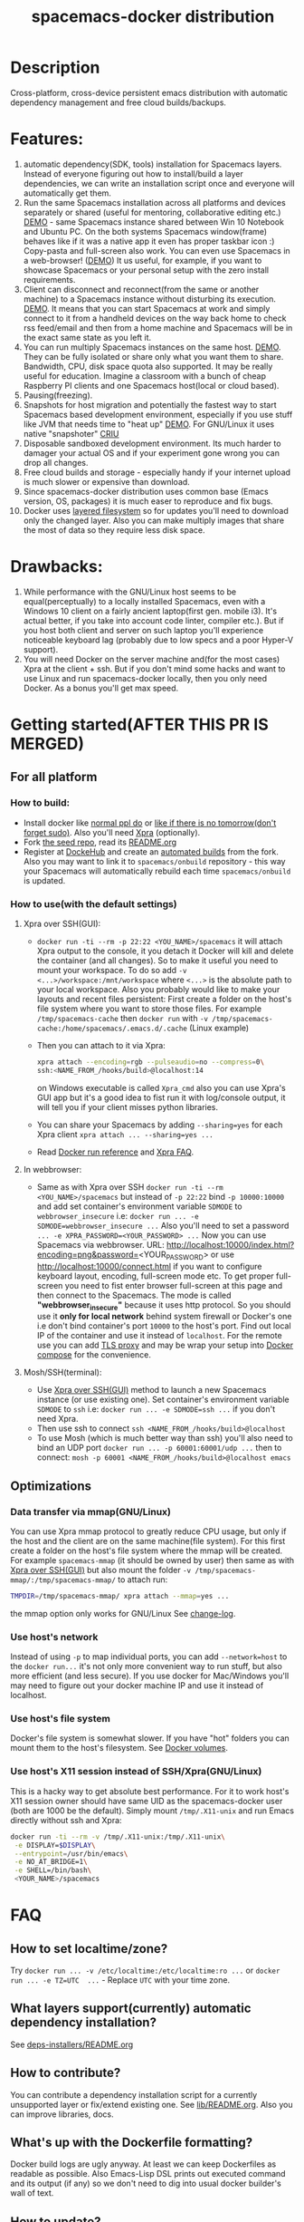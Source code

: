 #+TITLE: spacemacs-docker distribution

* Table of Contents                                         :TOC_4_gh:noexport:
 - [[#description][Description]]
 - [[#features][Features:]]
 - [[#drawbacks][Drawbacks:]]
 - [[#getting-startedafter-this-pr-is-merged][Getting started(AFTER THIS PR IS MERGED)]]
   - [[#for-all-platform][For all platform]]
     - [[#how-to-build][How to build:]]
     - [[#how-to-usewith-the-default-settings][How to use(with the default settings)]]
       - [[#xpra-over-sshgui][Xpra over SSH(GUI):]]
       - [[#in-webbrowser][In webbrowser:]]
       - [[#moshsshterminal][Mosh/SSH(terminal):]]
   - [[#optimizations][Optimizations]]
     - [[#data-transfer-via-mmapgnulinux][Data transfer via mmap(GNU/Linux)]]
     - [[#use-hosts-network][Use host's network]]
     - [[#use-hosts-file-system][Use host's file system]]
     - [[#use-hosts-x11-session-instead-of-sshxpragnulinux][Use host's X11 session instead of SSH/Xpra(GNU/Linux)]]
 - [[#faq][FAQ]]
   - [[#how-to-set-localtimezone][How to set localtime/zone?]]
   - [[#what-layers-supportcurrently-automatic-dependency-installation][What layers support(currently) automatic dependency installation?]]
   - [[#how-to-contribute][How to contribute?]]
   - [[#whats-up-with-the-dockerfile-formatting][What's up with the Dockerfile formatting?]]
   - [[#how-to-update][How to update?]]
   - [[#how-to-get-an-older-buildbackup-of-my-spacemacs][How to get an older build(backup) of my Spacemacs?]]
   - [[#add-answers-to-the-questions-from-the-pr][Add answers to the questions from the PR]]
 - [[#troubleshooting][Troubleshooting]]
   - [[#font-sizescreen-is-messed-up-help][Font size/screen is messed-up. Help!]]
   - [[#mosh-fontsspace-line-doesnt-look-right][Mosh fonts/space-line doesn't look right]]
   - [[#i-have-a-lagpicture-is-blurryclipboard-sharing-doesnt-work][I have a lag/picture is blurry/clipboard sharing doesn't work...]]
   - [[#ranger-sometimes-lags-with-the-message--process--something-][Ranger sometimes lags with the message "... process ... something ..."]]
     - [[#localize-the-bug-current-status-heisenbug---but-at-least-it][localize the bug. Current status: heisenbug :(  But at least it]]
   - [[#sometimesrarely-i-have-strange-emacs-slowdowns][Sometimes(rarely) I have strange Emacs slowdowns]]
     - [[#find-out-whats-going-one][Find out what's going one.]]

* Description
Cross-platform, cross-device persistent emacs distribution with
automatic dependency management and free cloud builds/backups.

* Features:
1) automatic dependency(SDK, tools) installation for Spacemacs layers. Instead
   of everyone figuring out how to install/build a layer dependencies, we can
   write an installation script once and everyone will automatically get them.
2) Run the same Spacemacs installation across all platforms and devices
   separately or shared (useful for mentoring, collaborative editing etc.)
   [[https://i.imgur.com/ijdSuX6.gifv][DEMO]] - same Spacemacs instance shared between Win 10 Notebook and Ubuntu PC.
   On the both systems Spacemacs window(frame) behaves like if it was a native
   app it even has proper taskbar icon :) Copy-pasta and full-screen also work.
   You can even use Spacemacs in a web-browser! ([[https://i.imgur.com/wDLDMZN.gifv][DEMO]])
   It us useful, for example, if you want to showcase Spacemacs or your personal
   setup with the zero install requirements.
3) Client can disconnect and reconnect(from the same or another machine) to
   a Spacemacs instance without disturbing its execution. [[https://i.imgur.com/3FLISud.gifv][DEMO]].
   It means that you can start Spacemacs at work and simply connect to it from
   a handheld devices on the way back home to check rss feed/email and then
   from a home machine and Spacemacs will be in the exact same state as you
   left it.
4) You can run multiply Spacemacs instances on the same host. [[https://i.imgur.com/v6xeBtW.gifv][DEMO]].
   They can be fully isolated or share only what you want them to share.
   Bandwidth, CPU, disk space quota also supported. It may be really useful
   for education. Imagine a classroom with a bunch of cheap Raspberry PI
   clients and one Spacemacs host(local or cloud based).
5) Pausing(freezing).
6) Snapshots for host migration and potentially the fastest way to start
   Spacemacs based development environment, especially if you use stuff like
   JVM that needs time to "heat up" [[https://i.imgur.com/plTjTXL.gifv][DEMO]]. For GNU/Linux it uses native
   "snapshoter" [[https://criu.org/Main_Page][CRIU]]
7) Disposable sandboxed development environment. Its much harder to damager
   your actual OS and if your experiment gone wrong you can drop all changes.
8) Free cloud builds and storage - especially handy if your internet upload is
   much slower or expensive than download. 
9) Since spacemacs-docker distribution uses common base (Emacs version, OS, 
   packages) it is much easer to reproduce and fix bugs.
10) Docker uses [[https://docs.docker.com/engine/userguide/storagedriver/imagesandcontainers/][layered filesystem]] so for updates you'll need to download only
    the changed layer. Also you can make multiply images that share the most of
    data so they require less disk space.
 
* Drawbacks: 
1) While performance with the GNU/Linux host seems to be equal(perceptually)
   to a locally installed Spacemacs, even with a Windows 10 client on a fairly
   ancient laptop(first gen. mobile i3). It's actual better, if you take into
   account code linter, compiler etc.). But if you host both client and server
   on such laptop you'll experience noticeable keyboard lag (probably due to
   low specs and a poor Hyper-V support).
2) You will need Docker on the server machine and(for the most cases) Xpra
   at the client + ssh. But if you don't mind some hacks and want to use Linux
   and run spacemacs-docker locally, then you only need Docker. As a bonus
   you'll get max speed.

* Getting started(AFTER THIS PR IS MERGED)
** For all platform
*** How to build:
- Install docker like [[https://docker.github.io/engine/installation/][normal ppl do]] or
  [[https://get.docker.com/][like if there is no tomorrow(don't forget sudo)]]. 
  Also you'll need [[https://xpra.org][Xpra]] (optionally).
- Fork [[https://github.com/JAremko/spacemacs-docker-seed][the seed repo]], read its [[https://github.com/JAremko/spacemacs-docker-seed/blob/master/README.md][README.org]]
- Register at [[https://hub.docker.com/][DockeHub]] and create an [[https://docs.docker.com/docker-hub/builds/][automated builds]] from the fork.
  Also you may want to link it to =spacemacs/onbuild= repository - this way
  your Spacemacs will automatically rebuild each time =spacemacs/onbuild= is
  updated.
*** How to use(with the default settings)
**** Xpra over SSH(GUI):
- =docker run -ti --rm -p 22:22 <YOU_NAME>/spacemacs= it will attach Xpra
  output to the console, it you detach it Docker will kill and delete the
  container (and all changes). So to make it useful you need to mount your
  workspace. To do so add =-v <...>/workspace:/mnt/workspace= where =<...>=
  is the absolute path to your local workspace. Also you probably would like
  to make your layouts and recent files persistent: 
  First create a folder on the host's file system where you want to store
  those files. For example =/tmp/spacemacs-cache= then =docker run= with 
  =-v /tmp/spacemacs-cache:/home/spacemacs/.emacs.d/.cache= (Linux example)
- Then you can attach to it via Xpra:
  #+BEGIN_SRC bash
    xpra attach --encoding=rgb --pulseaudio=no --compress=0\
    ssh:<NAME_FROM_/hooks/build>@localhost:14 
  #+END_SRC
  on Windows executable is called =Xpra_cmd= also you can use Xpra's GUI app
  but it's a good idea to fist run it with log/console output, it will tell
  you if your client misses python libraries.
- You can share your Spacemacs by adding =--sharing=yes= for each Xpra
  client =xpra attach ... --sharing=yes ...=
- Read [[https://docs.docker.com/engine/reference/run/][Docker run reference]] and [[https://www.xpra.org/trac/wiki/FAQ][Xpra FAQ]].
**** In webbrowser:
- Same as with Xpra over SSH =docker run -ti --rm <YOU_NAME>/spacemacs= but
  instead of =-p 22:22= bind =-p 10000:10000= and add set container's
  environment variable =SDMODE= to =webbrowser_insecure= i.e:
  =docker run ... -e SDMODE=webbrowser_insecure ...= Also you'll need to
  set a password =... -e XPRA_PASSWORD=<YOUR_PASSWORD> ...= 
  Now you can use Spacemacs via webbrowser. URL:
  http://localhost:10000/index.html?encoding=png&password=<YOUR_PASSWORD>
  or use http://localhost:10000/connect.html if you want to configure
  keyboard layout, encoding, full-screen mode etc. To get proper full-screen
  you need to fist enter browser full-screen at this page and then connect
  to the Spacemacs.
  The mode is called *"webbrowser_insecure"* because it uses http protocol.
  So you should use it *only for local network*  behind system firewall or
  Docker's one i.e don't bind container's port =10000= to the host's port.
  Find out local IP of the container and use it instead of =localhost=.
  For the remote use you can add [[https://github.com/JrCs/docker-letsencrypt-nginx-proxy-companion][TLS proxy]] and may be wrap
  your setup into [[https://docs.docker.com/compose][Docker compose]] for the convenience.
**** Mosh/SSH(terminal):
- Use [[#xpra-over-sshgui][Xpra over SSH(GUI)]] method to launch a new Spacemacs instance
  (or use existing one). Set container's environment variable =SDMODE= to
  =ssh= i.e: =docker run ... -e SDMODE=ssh ...= if you don't need Xpra.
- Then use ssh to connect =ssh <NAME_FROM_/hooks/build>@localhost=
- To use Mosh (which is much better way than ssh) you'll also need to bind
  an UDP port =docker run ... -p 60001:60001/udp ...= then to connect:
  =mosh -p 60001 <NAME_FROM_/hooks/build>@localhost emacs=
** Optimizations
*** Data transfer via mmap(GNU/Linux)
You can use Xpra mmap protocol to greatly reduce CPU usage, but only
if the host and the client are on the same machine(file system).
For this first create a folder on the host's file system where the
mmap will be created. For example =spacemacs-mmap= (it should
be owned by user) then same as with [[#xpra-over-sshgui][Xpra over SSH(GUI)]] but also mount
the folder =-v /tmp/spacemacs-mmap/:/tmp/spacemacs-mmap/= to attach run:
#+BEGIN_SRC bash
  TMPDIR=/tmp/spacemacs-mmap/ xpra attach --mmap=yes ...
#+END_SRC
the mmap option only works for GNU/Linux See [[https://www.xpra.org/trac/changeset/10846/xpra][change-log]].
*** Use host's network
Instead of using =-p= to map individual ports, you can add
=--network=host= to the =docker run...= it's not only more convenient
way to run stuff, but also more efficient (and less secure). If you use
docker for Mac/Windows you'll may need to figure out your docker machine
IP and use it instead of localhost.
*** Use host's file system
Docker's file system is somewhat slower. If you have "hot" folders you
can mount them to the host's filesystem. See [[https://docs.docker.com/engine/tutorials/dockervolumes/][Docker volumes]].
*** Use host's X11 session instead of SSH/Xpra(GNU/Linux)
This is a hacky way to get absolute best performance. For it to work
host's X11 session owner should have same UID as the spacemacs-docker
user (both are 1000 be the default). Simply mount
=/tmp/.X11-unix= and run Emacs directly without ssh and Xpra: 
#+BEGIN_SRC bash
  docker run -ti --rm -v /tmp/.X11-unix:/tmp/.X11-unix\
   -e DISPLAY=$DISPLAY\
   --entrypoint=/usr/bin/emacs\
   -e NO_AT_BRIDGE=1\
   -e SHELL=/bin/bash\
   <YOUR_NAME>/spacemacs
#+END_SRC

* FAQ
** How to set localtime/zone?
Try =docker run ... -v /etc/localtime:/etc/localtime:ro ...=
or =docker run ... -e TZ=UTC  ...= - Replace =UTC= with your time zone.
** What layers support(currently) automatic dependency installation? 
See [[./dockerfiles/spacemacs-docker/usr/local/spacemacs/deps-installers/README.org][deps-installers/README.org]]
** How to contribute?
You can contribute a dependency installation script for a
currently unsupported layer or  fix/extend existing one.
See [[./dockerfiles/spacemacs-docker/usr/local/spacemacs/lib/README.org][lib/README.org]]. Also you can improve libraries, docs.
** What's up with the Dockerfile formatting?
Docker build logs are ugly anyway. At least we can keep Dockerfiles
as readable as possible. Also Emacs-Lisp DSL prints out executed
command and its output (if any) so we don't need to dig into usual
 docker builder's wall of text.
** How to update?
- First get a new version =docker pull <YOUR_NAME>/spacemacs=
- Then run it. And if it is fine, remove the old one:
  1) Get image list =docker images=.
  2) Remove an image =docker rmi <IMAGE>=.
** How to get an older build(backup) of my Spacemacs?
You can [[https://docs.docker.com/engine/reference/commandline/pull/#/pull-an-image-by-digest-immutable-identifier][pull by the digest]]. Also you can use digest in the =FROM=
Dockerfile instruction.
** TODO Add answers to the questions from the PR

* Troubleshooting
** Font size/screen is messed-up. Help!
If you have more than one display/projector or other displaying
device connected, Xpra may use DPI from the wrong device. You can
specify DPI at the client with =xpra attach --dpi=<DPI> ...= and/or
at the server side. [[https://github.com/JAremko/spacemacs-docker-seed/blob/master/Dockerfile#L33][See Seed project's Dockerfile]].
** Mosh fonts/space-line doesn't look right
You probably need to install =NanumGothic= and =source-code-pro= fonts
** I have a lag/picture is blurry/clipboard sharing doesn't work...
Xpra has many setting that can be changed on the fly(some of them have
hot-keys). While attached, click Xpra logo near the system clock on the
taskbar(Windows) and make sure that the configs are right.
** Ranger sometimes lags with the message "... process ... something ..."
*** TODO localize the bug. Current status: heisenbug :(
** Sometimes(rarely) I have strange Emacs slowdowns
*** TODO Find out what's going one.
